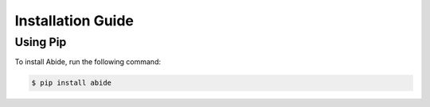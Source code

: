 Installation Guide
==================

Using Pip
---------

To install Abide, run the following command:

.. code-block:: bash

    $ pip install abide

